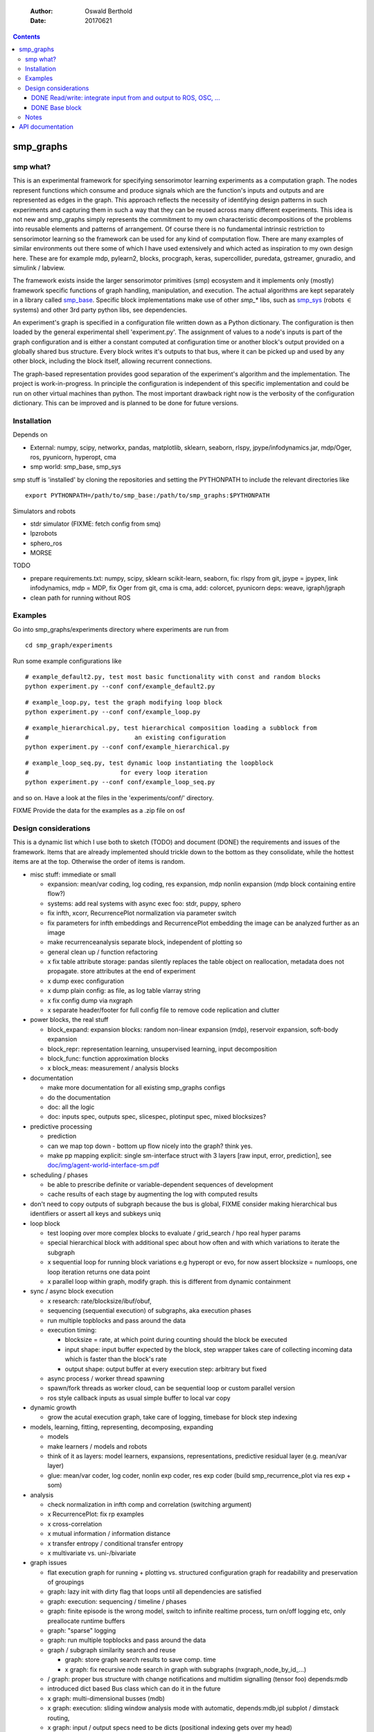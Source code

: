     :Author: Oswald Berthold
    :Date: 20170621

.. contents::



smp\_graphs
-------------

smp what?
~~~~~~~~~~~~~

This is an experimental framework for specifying sensorimotor learning
experiments as a computation graph. The nodes represent functions
which consume and produce signals which are the function's inputs and
outputs and are represented as edges in the graph. This approach
reflects the necessity of identifying design patterns in such
experiments and capturing them in such a way that they can be reused
across many different experiments. This idea is not new and smp\_graphs
simply represents the commitment to my own characteristic
decompositions of the problems into reusable elements and patterns of
arrangement. Of course there is no fundamental intrinsic restriction
to sensorimotor learning so the framework can be used for any kind of
computation flow. There are many examples of similar environments out
there some of which I have used extensively and which acted as
inspiration to my own design here. These are for example mdp,
pylearn2, blocks, procgraph, keras, supercollider, puredata,
gstreamer, gnuradio, and simulink / labview.

The framework exists inside the larger sensorimotor primitives (smp)
ecosystem and it implements only (mostly) framework specific functions
of graph handling, manipulation, and execution. The actual algorithms
are kept separately in a library called `smp\_base <https://github.com/x75/smp_base>`_. Specific block
implementations make use of other *smp\_\** libs, such as `smp\_sys <https://github.com/x75/smp_sys>`_
(robots :math:`\in` systems) and other 3rd party python libs, see
dependencies.

An experiment's graph is specified in a configuration file written
down as a Python dictionary. The configuration is then loaded by the
general experimental shell 'experiment.py'. The assignment of values
to a node's inputs is part of the graph configuration and is either a
constant computed at configuration time or another block's output
provided on a globally shared bus structure. Every block writes it's
outputs to that bus, where it can be picked up and used by any other
block, including the block itself, allowing recurrent connections.

The graph-based representation provides good separation of the
experiment's algorithm and the implementation. The project is
work-in-progress. In principle the configuration is independent of
this specific implementation and could be run on other virtual
machines than python. The most important drawback right now is the
verbosity of the configuration dictionary. This can be improved and is
planned to be done for future versions.

Installation
~~~~~~~~~~~~~~~~

Depends on 

- External: numpy, scipy, networkx, pandas, matplotlib, sklearn, seaborn, rlspy, jpype/infodynamics.jar, mdp/Oger, ros, pyunicorn, hyperopt, cma

- smp world: smp\_base, smp\_sys

smp stuff is 'installed' by cloning the repositories and setting the PYTHONPATH to include the relevant directories like

::

    export PYTHONPATH=/path/to/smp_base:/path/to/smp_graphs:$PYTHONPATH

Simulators and robots

- stdr simulator (FIXME: fetch config from smq)

- lpzrobots

- sphero\_ros

- MORSE

TODO

- prepare requirements.txt: numpy, scipy, sklearn scikit-learn,
  seaborn, fix: rlspy from git, jpype = jpypex, link infodynamics,
  mdp = MDP, fix Oger from git, cma is cma, add: colorcet, pyunicorn
  deps: weave, igraph/jgraph

- clean path for running without ROS

Examples
~~~~~~~~~~~~

Go into smp\_graphs/experiments directory where experiments are run from

::

    cd smp_graph/experiments

Run some example configurations like

::

    # example_default2.py, test most basic functionality with const and random blocks
    python experiment.py --conf conf/example_default2.py

::

    # example_loop.py, test the graph modifying loop block
    python experiment.py --conf conf/example_loop.py

::

    # example_hierarchical.py, test hierarchical composition loading a subblock from
    #                             an existing configuration
    python experiment.py --conf conf/example_hierarchical.py

::

    # example_loop_seq.py, test dynamic loop instantiating the loopblock
    #                         for every loop iteration
    python experiment.py --conf conf/example_loop_seq.py

and so on. Have a look at the files in the 'experiments/conf/'
directory.

\FIXME Provide the data for the examples as a .zip file on osf

Design considerations
~~~~~~~~~~~~~~~~~~~~~~~~~

This is a dynamic list which I use both to sketch (TODO) and document
(DONE) the requirements and issues of the framework. Items that are
already implemented should trickle down to the bottom as they
consolidate, while the hottest items are at the top. Otherwise the
order of items is random.

- misc stuff: immediate or small

  - expansion: mean/var coding, log coding, res expansion, mdp nonlin expansion (mdp block containing entire flow?)

  - systems: add real systems with async exec foo: stdr, puppy, sphero

  - fix infth, xcorr, RecurrencePlot normalization via parameter switch

  - fix parameters for infth embeddings and RecurrencePlot embedding
    the image can be analyzed further as an image

  - make recurrenceanalysis separate block, independent of plotting so

  - general clean up / function refactoring

  - x fix table attribute storage: pandas silently replaces the table object on reallocation, metadata does not propagate. store attributes at the end of experiment

  - x dump exec configuration

  - x dump plain config: as file, as log table vlarray string

  - x fix config dump via nxgraph

  - x separate header/footer for full config file to remove code
    replication and clutter

- power blocks, the real stuff

  - block\_expand: expansion blocks: random non-linear expansion (mdp), reservoir expansion, soft-body expansion

  - block\_repr: representation learning, unsupervised learning, input decomposition

  - block\_func: function approximation blocks

  - x block\_meas: measurement / analysis blocks

- documentation

  - make more documentation for all existing smp\_graphs configs

  - do the documentation

  - doc: all the logic

  - doc: inputs spec, outputs spec, slicespec, plotinput spec, mixed blocksizes?

- predictive processing

  - prediction

  - can we map top down - bottom up flow nicely into the graph? think
    yes.

  - make pp mapping explicit: single sm-interface struct with 3
    layers [raw input, error, prediction], see
    `doc/img/agent-world-interface-sm.pdf <doc/img/agent-world-interface-sm.pdf>`_

- scheduling / phases

  - be able to prescribe definite or variable-dependent sequences of
    development

  - cache results of each stage by augmenting the log with computed
    results

- don't need to copy outputs of subgraph because the bus is global,
  FIXME consider making hierarchical bus identifiers or assert all
  keys and subkeys uniq

- loop block

  - test looping over more complex blocks to evaluate / grid\_search /
    hpo real hyper params

  - special hierarchical block with additional spec about how often
    and with which variations to iterate the subgraph

  - x sequential loop for running block variations e.g hyperopt or evo,
    for now assert blocksize = numloops, one loop iteration returns
    one data point

  - x parallel loop within graph, modify graph. this is different
    from dynamic containment

- sync / async block execution

  - x research: rate/blocksize/ibuf/obuf,

  - sequencing (sequential execution) of subgraphs, aka execution phases

  - run multiple topblocks and pass around the data

  - execution timing:

    - blocksize = rate, at which point during counting should the block be executed

    - input shape: input buffer expected by the block, step wrapper takes care of collecting incoming data which is faster than the block's rate

    - output shape: output buffer at every execution step: arbitrary but fixed

  - async process / worker thread spawning

  - spawn/fork threads as worker cloud, can be sequential loop or
    custom parallel version

  - ros style callback inputs as usual simple buffer to local var copy

- dynamic growth

  - grow the acutal execution graph, take care of logging, timebase
    for block step indexing

- models, learning, fitting, representing, decomposing, expanding

  - models

  - make learners / models and robots

  - think of it as layers: model learners, expansions,
    representations, predictive residual layer (e.g. mean/var layer)

  - glue: mean/var coder, log coder, nonlin exp coder, res exp coder
    (build smp\_recurrence\_plot via res exp + som)

- analysis

  - check normalization in infth comp and correlation (switching argument)

  - x RecurrencePlot: fix rp examples

  - x cross-correlation

  - x mutual information / information distance

  - x transfer entropy / conditional transfer entropy

  - x multivariate vs. uni-/bivariate

- graph issues

  - flat execution graph for running + plotting vs. structured configuration graph for readability and preservation of groupings

  - graph: lazy init with dirty flag that loops until all dependencies are satisfied

  - graph: execution: sequencing / timeline / phases

  - graph: finite episode is the wrong model, switch to infinite
    realtime process, turn on/off logging etc, only preallocate
    runtime buffers

  - graph: "sparse" logging

  - graph: run multiple topblocks and pass around the data

  - graph / subgraph similarity search and reuse

    - graph: store graph search results to save comp. time

    - x graph: fix recursive node search in graph with subgraphs (nxgraph\_node\_by\_id\_...)

  - / graph: proper bus structure with change notifications and multidim
    signalling (tensor foo) depends:mdb

  - introduced dict based Bus class which can do it in the future

  - x graph: multi-dimensional busses (mdb)

  - x graph: execution: sliding window analysis mode with automatic, depends:mdb,ipl
    subplot / dimstack routing,

  - x graph: input / output specs need to be dicts (positional indexing gets over my head)

  - x two-pass init: complete by putting input init into second pass

- / step, blocksize, ibuf

  - min blocksize after pass 1

  - how to optimize if min(bs) > 1?

  - x kinesis rate param for blocks = blocksize: introduced 'rate' parameter

  - x make prim blocks blocksize aware

  - x check if logging still works properly

  - x basic blocksize handling

- / networkx

  - fix hierarchical graph connection drawing

  - / put entire runtime graph into nx.graph with proper edges etc

  - x standalone networkx graph from final config

  - x graphviz

  - x visualization

- / plotting

  - properly label plots

  - put fileblock's input file into plot title / better plottitle in
    general

  - proper normalization

  - proper ax labels, ticks, and scales

  - x dimstack: was easy, kinda ;)

  - x display graph + bus ion

  - x saveplots

  - x dimstack plot vs. subplots, depends:mdp

  - x interactive plotting (ipl): pyqtgraph / in step decorator?

    - works out of the box when using small exec blocksize in plot block

- x hierarchical composition

  - x changed that: hierarchical from file, from dict and loopblocks all
    get their own nxgraph member constructed an loop their children on step()

  - x two ways of handling subgraphs: 1) insert into flattened
    topgraph, 2) keep hierarchical graph structure: for now going
    with 1)

  - x think about these issues: outer vs. inner numsteps and blocksizes,
    how to get data in and out in a subgraph independent way: global
    bus solves i/o, scaling to be seen

  - x for now: assert inner numsteps <= outer numsteps, could either
    enforce 1 or equality: flattening of graph enforces std graph
    rule bs\_earlier\_lt\_bs\_later

  - x use blocks that contain other graphs (example\_hierarchical.py)

- x logging

  - x graph: windowed computation coupled with rate, slow estimates sparse logging, bus value just remains unchanged

  - x block: shape, rate, dt as logging table attributes

  - x std logging OK

  - x include git revision, initial and final config in log

  - x profiling: logging: make logging internal blocksize

- dict printing for dynamic reconf inspection

  - fix OrderedDict in reconstructed config dicts

  - x print\_dict print compilable python code?

  - x basic formatted dict printing. issues: different needs in
    different contexts, runtime version vs. init version. disregard
    runtime version in logging and storage

- experiments to build

  - expr: use cte curve for EH and others, concise embedding

  - expr: windowed audio fingerprinting

  - expr: fm beattrack

  - expr: make full puppy analysis with motordiff

  - expr: make target frequency sweep during force learning and do sliding window analysis on shifted mi/te

  - expr: map an sm manifold from logdata via scattermatrix or dimstack, sort the axes by pairwise MI/infodist

  - x expr: puppy scatter with proper delay: done for m:angle/s:angvel

  - x expr: make windowed infth analysis: manifold\_timespread\_windowed.py

DONE Read/write: integrate input from and output to ROS, OSC, ...
^^^^^^^^^^^^^^^^^^^^^^^^^^^^^^^^^^^^^^^^^^^^^^^^^^^^^^^^^^^^^^^^^^^^^^^

- x basic simulated robots: pointmass, simplearm, bha

- x ros systems: STDRCircular, LPZBarrel

- OSC in/out?

DONE Base block
^^^^^^^^^^^^^^^^^^^^^

The basic block class is Block2. Blocks come in two fundamental
flavours, composite blocks and primitive blocks. Composite ones are
composed of other composite or primitive blocks. An experiment
consists at the top level of a single block with a 'graph' attribute
that contains all subordinate blocks. When the experiment is run, we
just iterate over the range from 1 up to the top level 'numsteps'
parameter and call the .step function of the top block, which in turn
walks the graph and calls each node's step function.

Composite blocks are Block2, LoopBlock2, and SeqLoopBlock2. Block2 can
be used to include an entire static subgraph specified either as a
dict directly in the configuration, or as a filename that points to
any other configuration file. At init time, the configuration
dictionary is converted into the execution graph, which as a networkx
graph, and whose nodes' attributes contain the original configuration
plus the runtime block instance.

Notes
~~~~~~~~~

This is approximately my 5th attempt at defining a framework for
computational sensorimotor learning experiments. Earlier attempts
include

- **smp\_experiments**: define configuration as name-value pairs and
  some wrapping with python code, enabling the reuse of singular
  experiments defined elsewhere in an outer loop doing variations
  experiment variations for statistics or optimization

- **smpblocks**: first attempt at using plain python config files
  containing a dictionary that specifies a graph of computation nodes
  (blocks) and their connections. granularity was too small and
  specifying connections was too complicated

- **smq**: in `smq <https://github.com/x75/smq>`_ I tried to be more high-level, introducing three specific and
  fixed modules 'world', 'robot', 'brain'. Alas it turned out that
  left us too inflexible and obviosuly couldn't accomodate any
  experiments deviating from that schema. Is where we are ;)

API documentation
-------------------
